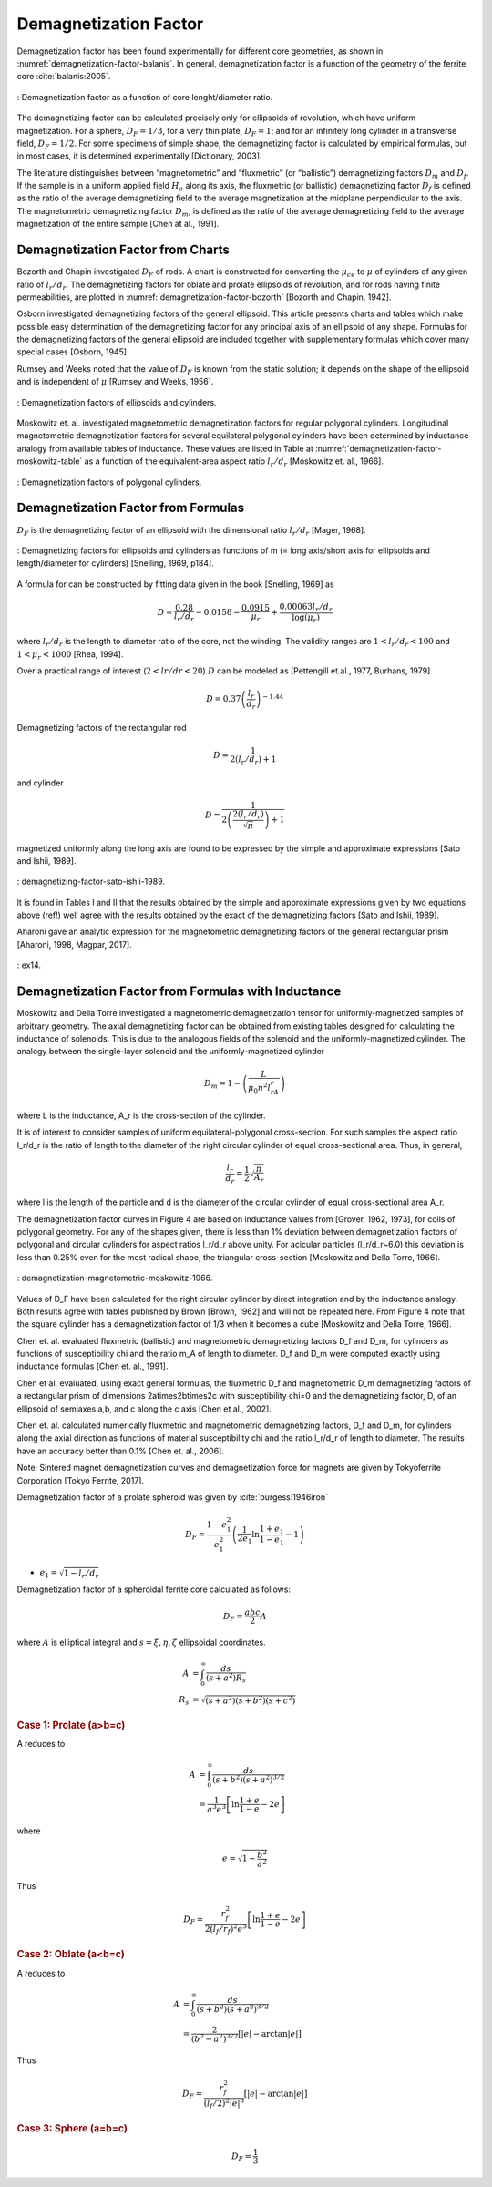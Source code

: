 Demagnetization Factor
======================

Demagnetization factor has been found experimentally for different core geometries, as shown in :numref:`demagnetization-factor-balanis`. In general, demagnetization factor is a function of the geometry of the ferrite core :cite:`balanis:2005`.

.. figure:: ../img/demagnetization-factor-balanis.png
        :align: center
        :scale: 100 %
        :name: demagnetization-factor-balanis

        : Demagnetization factor as a function of core lenght/diameter ratio.

The demagnetizing factor can be calculated precisely only for ellipsoids of revolution, which have uniform magnetization. For a sphere, :math:`D_F = 1/3`, for a very thin plate, :math:`D_F = 1`; and for an infinitely long cylinder in a transverse field, :math:`D_F = 1/2`. For some specimens of simple shape, the demagnetizing factor is calculated by empirical formulas, but in most cases, it is determined experimentally [Dictionary, 2003].

The literature distinguishes between “magnetometric” and “fluxmetric” (or “ballistic”) demagnetizing factors :math:`D_m` and :math:`D_f`. If the sample is in a uniform applied field :math:`H_a` along its axis, the fluxmetric (or ballistic) demagnetizing factor :math:`D_f` is defined as the ratio of the average demagnetizing field to the average magnetization at the midplane perpendicular to the axis. The magnetometric demagnetizing factor :math:`D_m`, is defined as the ratio of the average demagnetizing field to the average magnetization of the entire sample [Chen at al., 1991].

Demagnetization Factor from Charts
----------------------------------

Bozorth and Chapin investigated :math:`D_F` of rods. A chart is constructed for converting the :math:`\mu_{ce}` to :math:`\mu` of cylinders of any given ratio of :math:`l_r/d_r`. The demagnetizing factors for oblate and prolate ellipsoids of revolution, and for rods having finite permeabilities, are plotted in :numref:`demagnetization-factor-bozorth` [Bozorth and Chapin, 1942].

Osborn investigated demagnetizing factors of the general ellipsoid. This article presents charts and tables which make possible easy determination of the demagnetizing factor for any principal axis of an ellipsoid of any shape. Formulas for the demagnetizing factors of the general ellipsoid are included together with supplementary formulas which cover many special cases [Osborn, 1945].

Rumsey and Weeks noted that the value of :math:`D_F` is known from the static solution; it depends on the shape of the ellipsoid and is independent of :math:`\mu` [Rumsey and Weeks, 1956].

.. figure:: ../img/demagnetization-factor-bozorth.png
        :align: center
        :scale: 100 %
        :name: demagnetization-factor-bozorth

        : Demagnetization factors of ellipsoids and cylinders.

Moskowitz et. al. investigated magnetometric demagnetization factors for regular polygonal cylinders. Longitudinal magnetometric demagnetization factors for several equilateral polygonal cylinders have been determined by inductance analogy from available tables of inductance. These values are listed in Table at :numref:`demagnetization-factor-moskowitz-table` as a function of the equivalent-area aspect ratio :math:`l_r/d_r` [Moskowitz et. al., 1966].


.. figure:: ../img/demagnetization-factor-moskowitz-table.png
        :align: center
        :scale: 100 %
        :name: demagnetization-factor-moskowitz-table

        : Demagnetization factors of polygonal cylinders.

Demagnetization Factor from Formulas
------------------------------------

:math:`D_F` is the demagnetizing factor of an ellipsoid with the dimensional ratio :math:`l_r/d_r` [Mager, 1968].

.. math::
	:label: D_F

	D_F=\frac{1}{\left(l_r/d_r\right)^2-1}\left[\frac{l_r/d_r}{\sqrt{\left(l_r/d_r\right)^2-1}\ln{\left(l_r/d_r+\sqrt{\left(l_r/d_r\right)^2-1}\right)}}-1\right]

.. figure:: ../img/demagnetizing-factors-snelling-1969.png
        :align: center
        :scale: 100 %
        :name: demagnetizing-factors-snelling-1969

        : Demagnetizing factors for ellipsoids and cylinders as functions of m (= long axis/short axis for ellipsoids and length/diameter for cylinders) [Snelling, 1969, p184].

A formula for can be constructed by fitting data given in the book [Snelling, 1969] as

.. math::

        D=\frac{0.28}{l_r/d_r}-0.0158-\frac{0.0915}{\mu_r}+\frac{0.00063l_r/d_r}{\log{\left(\mu_r\right)}}

where :math:`l_r/d_r` is the length to diameter ratio of the core, not the winding. The validity ranges are :math:`1<l_r/d_r<100` and :math:`1<\mu_r<1000` [Rhea, 1994].

Over a practical range of interest (:math:`2<lr/dr<20`) :math:`D` can be modeled as [Pettengill et.al., 1977, Burhans, 1979]

.. math::

        D=0.37\left(\frac{l_r}{d_r}\right)^{-1.44}

Demagnetizing factors of the rectangular rod

.. math::

        D=\frac{1}{2(l_r/d_r)+1}

and cylinder 

.. math::

        D=\frac{1}{2\left(\frac{2\left(l_r/d_r\right)}{\sqrt\pi}\right)+1}

magnetized uniformly along the long axis are found to be expressed by the simple and approximate expressions [Sato and Ishii, 1989].

.. figure:: ../img/demagnetizing-factor-sato-ishii-1989.png
        :align: center
        :scale: 100 %
        :name: demagnetizing-factor-sato-ishii-1989

        : demagnetizing-factor-sato-ishii-1989.

lt is found in Tables I and II that the results obtained by the simple and approximate expressions given by two equations above (ref!) well agree with the results obtained by the exact of the demagnetizing factors [Sato and Ishii, 1989].

Aharoni gave an analytic expression for the magnetometric demagnetizing factors of the general rectangular prism [Aharoni, 1998, Magpar, 2017].

.. figure:: ../img/ex14.png
        :align: center
        :scale: 100 %
        :name: ex14

        : ex14.

Demagnetization Factor from Formulas with Inductance
----------------------------------------------------

Moskowitz and Della Torre investigated a magnetometric demagnetization tensor for uniformly-magnetized samples of arbitrary geometry. The axial demagnetizing factor can be obtained from existing tables designed for calculating the inductance of solenoids. This is due to the analogous fields of the solenoid and the uniformly-magnetized cylinder. The analogy between the single-layer solenoid and the uniformly-magnetized cylinder

.. math::

        D_m=1-\left(\frac{L}{\mu_0n^2l_rA_r}\right)

where L is the inductance, A_r is the cross-section of the cylinder.

It is of interest to consider samples of uniform equilateral-polygonal cross-section. For such samples the aspect ratio l_r/d_r is the ratio of length to the diameter of the right circular cylinder of equal cross-sectional area. Thus, in general,

.. math::

        \frac{l_r}{d_r} = \frac{1}{2} \sqrt{ \frac{\pi}{A_r} }

where l is the length of the particle and d is the diameter of the circular cylinder of equal cross-sectional area A_r.

The demagnetization factor curves in Figure 4 are based on inductance values from [Grover, 1962, 1973], for coils of polygonal geometry. For any of the shapes given, there is less than 1% deviation between demagnetization factors of polygonal and circular cylinders for aspect ratios l_r/d_r above unity. For acicular particles (l_r/d_r~6.0) this deviation is less than 0.25% even for the most radical shape, the triangular cross-section [Moskowitz and Della Torre, 1966].

.. figure:: ../img/demagnetization-magnetometric-moskowitz-1966.png
        :align: center
        :scale: 100 %
        :name: demagnetization-magnetometric-moskowitz-1966

        : demagnetization-magnetometric-moskowitz-1966.

Values of D_F have been calculated for the right circular cylinder by direct integration and by the inductance analogy. Both results agree with tables published by Brown [Brown, 1962] and will not be repeated here. From Figure 4 note that the square cylinder has a demagnetization factor of 1/3 when it becomes a cube [Moskowitz and Della Torre, 1966].

Chen et. al. evaluated fluxmetric (ballistic) and magnetometric demagnetizing factors D_f and D_m, for cylinders as functions of susceptibility \chi and the ratio m_A of length to diameter. D_f and D_m were computed exactly using inductance formulas [Chen et. al., 1991]. 

Chen et al. evaluated, using exact general formulas, the fluxmetric D_f and magnetometric D_m demagnetizing factors of a rectangular prism of dimensions 2a\times2b\times2c with susceptibility \chi=0 and the demagnetizing factor, D, of an ellipsoid of semiaxes a,b, and c along the c axis [Chen et al., 2002].

Chen et. al. calculated numerically fluxmetric and magnetometric demagnetizing factors, D_f and D_m, for cylinders along the axial direction as functions of material susceptibility \chi and the ratio l_r/d_r of length to diameter. The results have an accuracy better than 0.1% [Chen et. al., 2006].

Note: Sintered magnet demagnetization curves and demagnetization force for magnets are given by Tokyoferrite Corporation [Tokyo Ferrite, 2017].

.. burası tamam, diğer kısımlar gözden geçirilecek

Demagnetization factor of a prolate spheroid was given by :cite:`burgess:1946iron`

.. math::
        :class: math-accordion

        D_F = \frac{1-e_1^2}{e_1^2} \left( \frac{1}{2e_1} \ln{\frac{1+e_1}{1-e_1}} - 1 \right)

.. container:: math-panel

        - :math:`e_1 = \sqrt{1-l_r/d_r}`

Demagnetization factor of a spheroidal ferrite core calculated as follows:

.. math::

        D_F = \frac{abc}{2} A

where :math:`A` is elliptical integral and :math:`s=\xi, \eta, \zeta` ellipsoidal coordinates.

.. math::

        A &= \int_0^\infty \frac{ds}{(s+a^2)R_s} \\
        R_s &= \sqrt{(s+a^2)(s+b^2)(s+c^2)}

.. rubric:: Case 1: Prolate (a>b=c)

A reduces to

.. math::

        A &= \int_0^\infty \frac{ds}{(s+b^2)(s+a^2)^{3/2}} \\
        &= \frac{1}{a^3e^3}\left[ \ln{\frac{1+e}{1-e}} - 2e \right]

where 

.. math::

        e=\sqrt{1-\frac{b^2}{a^2}}

Thus

.. math::

        D_F = \frac{r_f^2}{2(l_f/r_f)^2 e^3}\left[ \ln{\frac{1+e}{1-e}} - 2e \right]

.. rubric:: Case 2: Oblate (a<b=c)

A reduces to

.. math::

        A &= \int_0^\infty \frac{ds}{(s+b^2)(s+a^2)^{3/2}} \\
        &= \frac{2}{(b^2-a^2)^{3/2}}\left[ |e| - \arctan{|e|} \right]

Thus

.. math::

        D_F = \frac{r_f^2}{(l_f/2)^2 |e|^3} \left[ |e| - \arctan{|e|} \right]


.. rubric:: Case 3: Sphere (a=b=c)

.. math::

        D_F = \frac{1}{3}
